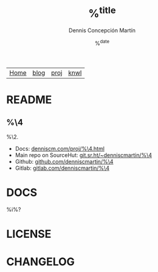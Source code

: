 #+title: %^{title}
#+description: %^{description}
#+author: Dennis Concepción Martín
#+date: %^{date}
#+html_head: <link rel="stylesheet" type="text/css" href="../style.css" />
#+options: toc:nil

#+attr_html: :class menu
| [[file:../index.org][Home]] | [[file:../blog/index.org][blog]] | [[file:../proj/index.org][proj]]  | [[file:../knwl/index.org][knwl]] |

* README
:PROPERTIES:
:EXPORT_FILE_NAME: ~/source/%^{repo-name}/README
:EXPORT_OPTIONS: toc:nil
:END:

** %\4

%\2.

- Docs: [[https://denniscm.com/proj/%\4.html][denniscm.com/proj/%\4.html]]
- Main repo on SourceHut: [[https://git.sr.ht/~denniscmartin/%\4][git.sr.ht/~denniscmartin/%\4]]
- Github: [[https://github.com/denniscmartin/%\4][github.com/denniscmartin/%\4]]
- Gitlab: [[https://gitlab.com/denniscmartin/%\4][gitlab.com/denniscmartin/%\4]]


* DOCS
:PROPERTIES:
:EXPORT_FILE_NAME: ~/source/%\4/DOCS
:END:

%i%?

* LICENSE
:PROPERTIES:
:EXPORT_FILE_NAME: ~/source/%\4/LICENSE
:EXPORT_OPTIONS: toc:nil
:END:



* CHANGELOG
:PROPERTIES:
:EXPORT_FILE_NAME: ~/source/%\4/CHANGELOG
:END:


